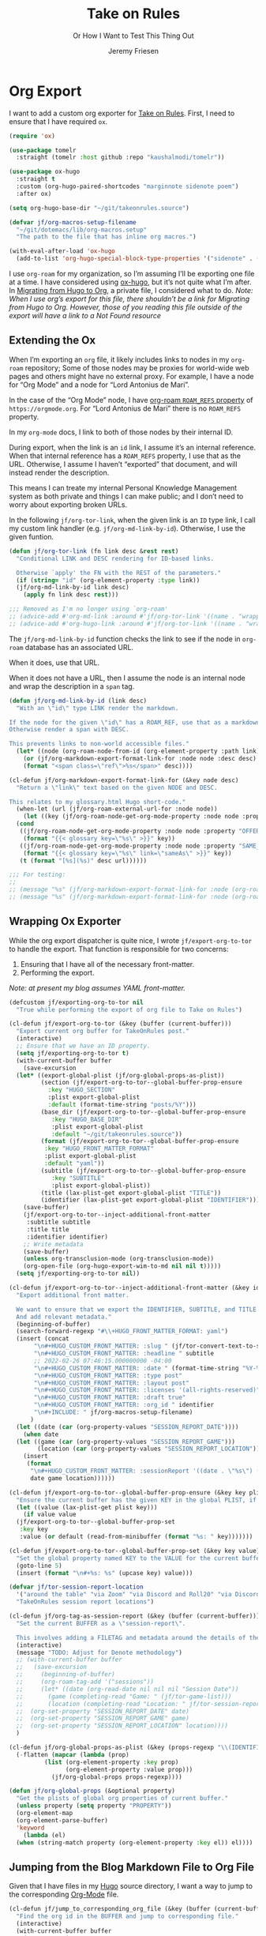 # -*- lexical-binding: t; org-insert-tilde-language: emacs-lisp; -*-
:PROPERTIES:
:ID:       C6186B18-0AEC-4863-B9D6-46BE400815F1
:END:
#+TITLE: Take on Rules
#+SUBTITLE: Or How I Want to Test This Thing Out
#+AUTHOR: Jeremy Friesen
#+EMAIL: jeremy@jeremyfriesen.com
#+FILETAGS: :takeonrules:
#+STARTUP: showall
#+OPTIONS: toc:3
#+PROPERTY: header-args:emacs-lisp :comments link

* Org Export

I want to add a custom org exporter for [[id:C8741E14-55FB-4250-A43B-2CCFB74A7A59][Take on Rules]].  First, I need to ensure
that I have required ~ox~.

#+BEGIN_SRC emacs-lisp
  (require 'ox)

  (use-package tomelr
    :straight (tomelr :host github :repo "kaushalmodi/tomelr"))

  (use-package ox-hugo
    :straight t
    :custom (org-hugo-paired-shortcodes "marginnote sidenote poem")
    :after ox)

  (setq org-hugo-base-dir "~/git/takeonrules.source")

  (defvar jf/org-macros-setup-filename
    "~/git/dotemacs/lib/org-macros.setup"
    "The path to the file that has inline org macros.")

  (with-eval-after-load 'ox-hugo
    (add-to-list 'org-hugo-special-block-type-properties '("sidenote" . (:trim-pre t :trim-post t))))
#+END_SRC

I use ~org-roam~ for my organization, so I’m assuming I’ll be exporting one file at a time.  I have considered using [[https://ox-hugo.scripter.co/][ox-hugo]], but it’s not quite what I’m after.  In [[id:23288DD9-9559-4870-A0BE-E01087A8EC5D][Migrating from Hugo to Org]], a private file, I considered what to do.  /Note: When I use org’s export for this file, there shouldn’t be a link for Migrating from Hugo to Org.  However, those of you reading this file outside of the export will have a link to a Not Found resource/

** Extending the Ox

When I’m exporting an ~org~ file, it likely includes links to nodes in my ~org-roam~ repository; Some of those nodes may be proxies for world-wide web pages and others might have no external proxy.  For example, I have a node for “Org Mode” and a node for “Lord Antonius de Mari”.

In the case of the “Org Mode” node, I have [[https://www.orgroam.com/manual.html#Refs-1][org-roam ~ROAM_REFS~ property]] of ~https://orgmode.org~.  For “Lord Antonius de Mari” there is no ~ROAM_REFS~ property.

In my ~org-mode~ docs, I link to both of those nodes by their internal ID.

During export, when the link is an ~id~ link, I assume it’s an internal reference.  When that internal reference has a ~ROAM_REFS~ property, I use that as the URL.  Otherwise, I assume I haven’t “exported” that document, and will instead render the description.

This means I can treate my internal Personal Knowledge Management system as both private and things I can make public; and I don’t need to worry about exporting broken URLs.

In the following ~jf/org-tor-link~, when the given link is an ~ID~ type link, I call my custom link handler (e.g. ~jf/org-md-link-by-id~).  Otherwise, I use the given funtion.

#+begin_src emacs-lisp
  (defun jf/org-tor-link (fn link desc &rest rest)
    "Conditional LINK and DESC rendering for ID-based links.

    Otherwise `apply' the FN with the REST of the parameters."
    (if (string= "id" (org-element-property :type link))
	(jf/org-md-link-by-id link desc)
      (apply fn link desc rest)))

  ;;; Removed as I'm no longer using `org-roam'
  ;; (advice-add #'org-md-link :around #'jf/org-tor-link '((name . "wrapper")))
  ;; (advice-add #'org-hugo-link :around #'jf/org-tor-link '((name . "wrapper")))
#+end_src

The ~jf/org-md-link-by-id~ function checks the link to see if the node in ~org-roam~ database has an associated URL.

When it does, use that URL.

When it does not have a URL, then I assume the node is an internal node and wrap the description in a ~span~ tag.

#+begin_src emacs-lisp
  (defun jf/org-md-link-by-id (link desc)
    "With an \"id\" type LINK render the markdown.

  If the node for the given \"id\" has a ROAM_REF, use that as a markdown URL.
  Otherwise render a span with DESC.

  This prevents links to non-world accessible files."
    (let* ((node (org-roam-node-from-id (org-element-property :path link))))
      (or (jf/org-markdown-export-format-link-for :node node :desc desc)
	  (format "<span class=\"ref\">%s</span>" desc))))

  (cl-defun jf/org-markdown-export-format-link-for (&key node desc)
    "Return a \"link\" text based on the given NODE and DESC.

  This relates to my glossary.html Hugo short-code."
    (when-let (url (jf/org-roam-external-url-for :node node))
      (let ((key (jf/org-roam-node-get-org-mode-property :node node :property "GLOSSARY_KEY")))
	(cond
	 ((jf/org-roam-node-get-org-mode-property :node node :property "OFFER")
	  (format "{{< glossary key=\"%s\" >}}" key))
	 ((jf/org-roam-node-get-org-mode-property :node node :property "SAME_AS")
	  (format "{{< glossary key=\"%s\" link=\"sameAs\" >}}" key))
	 (t (format "[%s](%s)" desc url))))))

  ;;; For testing:
  ;;
  ;; (message "%s" (jf/org-markdown-export-format-link-for :node (org-roam-node-from-id "FC017488-D8EC-43DE-A35D-4D10A87B6A0D") :desc "Burning Wheel Gold"))
  ;; (message "%s" (jf/org-markdown-export-format-link-for :node (org-roam-node-from-id "86F3E44F-AA0E-4B08-B0D8-30A764B4CD13") :desc "Org Roam"))
#+end_src

** Wrapping Ox Exporter

While the org export dispatcher is quite nice, I wrote
~jf/export-org-to-tor~ to handle the export.  That function is responsible for
two concerns:

1. Ensuring that I have all of the necessary front-matter.
2. Performing the export.

/Note: at present my blog assumes YAML front-matter./

#+begin_src emacs-lisp
  (defcustom jf/exporting-org-to-tor nil
    "True while performing the export of org file to Take on Rules")

  (cl-defun jf/export-org-to-tor (&key (buffer (current-buffer)))
    "Export current org buffer for TakeOnRules post."
    (interactive)
    ;; Ensure that we have an ID property.
    (setq jf/exporting-org-to-tor t)
    (with-current-buffer buffer
      (save-excursion
	(let* ((export-global-plist (jf/org-global-props-as-plist))
	       (section (jf/export-org-to-tor--global-buffer-prop-ensure
			 :key "HUGO_SECTION"
			 :plist export-global-plist
			 :default (format-time-string "posts/%Y")))
	       (base_dir (jf/export-org-to-tor--global-buffer-prop-ensure
			  :key "HUGO_BASE_DIR"
			  :plist export-global-plist
			  :default "~/git/takeonrules.source"))
	       (format (jf/export-org-to-tor--global-buffer-prop-ensure
			:key "HUGO_FRONT_MATTER_FORMAT"
			:plist export-global-plist
			:default "yaml"))
	       (subtitle (jf/export-org-to-tor--global-buffer-prop-ensure
			  :key "SUBTITLE"
			  :plist export-global-plist))
	       (title (lax-plist-get export-global-plist "TITLE"))
	       (identifier (lax-plist-get export-global-plist "IDENTIFIER")))
	  (save-buffer)
	  (jf/export-org-to-tor--inject-additional-front-matter
	   :subtitle subtitle
	   :title title
	   :identifier identifier)
	  ;; Write metadata
	  (save-buffer)
	  (unless org-transclusion-mode (org-transclusion-mode))
	  (org-open-file (org-hugo-export-wim-to-md nil nil t)))))
    (setq jf/exporting-org-to-tor nil))

  (cl-defun jf/export-org-to-tor--inject-additional-front-matter (&key identifier subtitle title)
    "Export additional front matter.

    We want to ensure that we export the IDENTIFIER, SUBTITLE, and TITLE.
    And add relevant metadata."
    (beginning-of-buffer)
    (search-forward-regexp "#\\+HUGO_FRONT_MATTER_FORMAT: yaml")
    (insert (concat
	     "\n#+HUGO_CUSTOM_FRONT_MATTER: :slug " (jf/tor-convert-text-to-slug title)
	     "\n#+HUGO_CUSTOM_FRONT_MATTER: :headline " subtitle
	     ;; 2022-02-26 07:46:15.000000000 -04:00
	     "\n#+HUGO_CUSTOM_FRONT_MATTER: :date " (format-time-string "%Y-%m-%d %H:%M:%S %z")
	     "\n#+HUGO_CUSTOM_FRONT_MATTER: :type post"
	     "\n#+HUGO_CUSTOM_FRONT_MATTER: :layout post"
	     "\n#+HUGO_CUSTOM_FRONT_MATTER: :licenses '(all-rights-reserved)"
	     "\n#+HUGO_CUSTOM_FRONT_MATTER: :draft true"
	     "\n#+HUGO_CUSTOM_FRONT_MATTER: :org_id " identifier
	     "\n#+INCLUDE: " jf/org-macros-setup-filename)
	    )
    (let ((date (car (org-property-values "SESSION_REPORT_DATE"))))
      (when date
	(let ((game (car (org-property-values "SESSION_REPORT_GAME")))
	      (location (car (org-property-values "SESSION_REPORT_LOCATION"))))
	  (insert
	   (format
	    "\n#+HUGO_CUSTOM_FRONT_MATTER: :sessionReport '((date . \"%s\") (game . \"%s\") (location . \"%s\"))"
	    date game location))))))

  (cl-defun jf/export-org-to-tor--global-buffer-prop-ensure (&key key plist (default nil))
    "Ensure the current buffer has the given KEY in the global PLIST, if not set the DEFAULT or prompt for it."
    (let ((value (lax-plist-get plist key)))
      (if value value
	(jf/export-org-to-tor--global-buffer-prop-set
	 :key key
	 :value (or default (read-from-minibuffer (format "%s: " key)))))))

  (cl-defun jf/export-org-to-tor--global-buffer-prop-set (&key key value)
    "Set the global property named KEY to the VALUE for the current buffer"
    (goto-line 5)
    (insert (format "\n#+%s: %s" (upcase key) value)))

  (defvar jf/tor-session-report-location
    '("around the table" "via Zoom" "via Discord and Roll20" "via Discord")
    "TakeOnRules session report locations")

  (cl-defun jf/org-tag-as-session-report (&key (buffer (current-buffer)))
    "Set the current BUFFER as a \"session-report\".

    This involves adding a FILETAG and metadata around the details of the session report."
    (interactive)
    (message "TODO: Adjust for Denote methodology")
    ;; (with-current-buffer buffer
    ;;   (save-excursion
    ;;     (beginning-of-buffer)
    ;;     (org-roam-tag-add '("sessions"))
    ;;     (let* ((date (org-read-date nil nil nil "Session Date"))
    ;; 	     (game (completing-read "Game: " (jf/tor-game-list)))
    ;; 	     (location (completing-read "Location: " jf/tor-session-report-location)))
    ;; 	(org-set-property "SESSION_REPORT_DATE" date)
    ;; 	(org-set-property "SESSION_REPORT_GAME" game)
    ;; 	(org-set-property "SESSION_REPORT_LOCATION" location))))
    )

  (cl-defun jf/org-global-props-as-plist (&key (props-regexp "\\(IDENTIFIER\\|FILETAGS\\|HUGO_FRONT_MATTER_FORMAT\\|HUGO_SECTION\\|HUGO_BASE_DIR\\|TITLE\\|SUBTITLE\\)"))
    (-flatten (mapcar (lambda (prop)
			(list (org-element-property :key prop)
			      (org-element-property :value prop)))
		      (jf/org-global-props props-regexp))))

  (defun jf/org-global-props (&optional property)
    "Get the plists of global org properties of current buffer."
    (unless property (setq property "PROPERTY"))
    (org-element-map
	(org-element-parse-buffer)
	'keyword
      (lambda (el)
	(when (string-match property (org-element-property :key el)) el))))
#+end_src

#+RESULTS:
: jf/org-global-props

** Jumping from the Blog Markdown File to Org File

Given that I have files in my [[id:1173D588-E239-4B13-BFA6-0C670DCE484A][Hugo]] source directory, I want a way to jump to the corresponding [[id:1D7B007F-C257-412E-B329-3E85AB8BC43E][Org-Mode]] file.

#+begin_src emacs-lisp
  (cl-defun jf/jump_to_corresponding_org_file (&key (buffer (current-buffer)))
    "Find the org id in the BUFFER and jump to corresponding file."
    (interactive)
    (with-current-buffer buffer
      (save-excursion
	(beginning-of-buffer)
	(save-match-data
	  (if (re-search-forward "\norg_id: \\(.+\\)\n" nil t)
	      (find-file (denote-get-path-by-id (match-string 1)))
	    (message "Unable to find org_id: in document"))))))
#+end_src

Below is the reciprocal of finding the org file; it’s finding the corresponding file by url.

#+begin_src emacs-lisp
  (cl-defun jf/jump_to_corresponding_hugo_file (&key (buffer (current-buffer)))
    "Find the TakeOnRules.com url in the BUFFER and jump to corresponding Hugo file."
    (interactive)
    (with-current-buffer buffer
      (save-excursion
	(beginning-of-buffer)
	(save-match-data
	  (if (re-search-forward "\n:ROAM_REFS:.+\\(https?://takeonrules\.com[^ \n]*\\)" nil t)
	      (jf/tor-find-hugo-file-by-url (match-string 1))
	    (message "Unable to find Take on Rules URL in buffer."))))))
#+end_src

** Creating a Scene for Session Notes

#+begin_quote
YOU CAN NOT HAVE A MEANINGFUL CAMPAIGN IF STRICT TIME RECORDS ARE NOT KEPT.
--- Dungeon Master’s Guide (1979)
#+end_quote

In [[https://takeonrules.com/2017/04/30/heeding-gygaxs-admonition/][Heeding Gygax's Admonition]] I spent time crafting up a calendar.  For various session notes, I want to start attaching dates to scenes.

#+begin_src emacs-lisp
  (cl-defun jf/org-tag-session-scene-with-date (date &key (tags '("scene")) (buffer (current-buffer)))
    "Tag the BUFFER with the TAGS and prompt for the DATE in which the scene occurred."
    (interactive (list (completing-read "Scene Date: " (jf/org-macro-value-list "scene-date"))))
    (save-excursion
      (org-roam-tag-add tags)
      (beginning-of-buffer)
      (search-forward "#+FILETAGS:")
      (next-line)
      (insert (concat "\n{{{scene-date(" date ")}}}\n"))))
#+end_src

** Extracting a Blockquote Mechanism

As I’ve moved towards blogging in org-mode, I’ve started capturing more information in ~org-roam~ nodes.  This includes quotes.  My goal is to structure each quote that I can declare it as an epigraph /or/ a blockquote.

These functions with ~./lib/org-macros.setup~.

#+begin_src emacs-lisp
  (defun jf/blockquote-hugo (node-id)
    "Export the blockquote for the given NODE-ID"
    (let ((data (jf/org-mode-extract-body-and-properties node-id)))
      (concat
       "\n{{{< blockquote " (jf/hugo-blockquote-attributes-for (plist-get data :properties)) ">}}}\n"
       (format "%s" (plist-get data :body))
       "\n{{{< /blockquote >}}}\n")))

  (defun jf/hugo-blockquote-attributes-for (properties)
    "Map the PROPERTIES to attributes."
    (seq-mapcat (lambda (element)
		  (let ((key (car element))
			(text (cadr element)))
		    (pcase key
		      ("ID" (format "orgId=\"%s\" " text))
		      ("TITLE" (format "cite=\"%s\" " text))
		      ("CITE_URL" (format "citeUrl=\"%s\" " text))
		      ("AUTHOR" (format "pre=\"%s\" " text))
		      ("CITE_POST" (format "post=\"%s\" " text))
		      (_ ""))))
		properties))

  (defun jf/org-mode-get-keyword-key-value (kwd)
    "Map KWD to list."
    (let ((data (cadr kwd)))
      (list (plist-get data :key)
	    (plist-get data :value))))

  (cl-defun jf/org-mode-extract-body-and-properties (node-id)
    "Extract quotable body and properties from NODE-ID."
    (with-current-buffer (find-file-noselect (org-id-find-id-file node-id))
      (list :properties (org-element-map (org-element-parse-buffer 'object)
			    '(keyword node-property)
			  #'jf/org-mode-get-keyword-key-value)
	    :body (jf/org-mode-extract-body-from-current-buffer))))


  (defun jf/org-mode-extract-body-from-current-buffer ()
    "Extract the body from the current org-mode body"
    (buffer-substring (save-excursion
			(jf/org-mode-find-point-that-starts-body t)
			(point))
		      (org-entry-end-position)))

  (defun jf/org-mode-find-point-that-starts-body (&optional unsafe)
    "Skip headline, planning line, and all drawers in current entry.
    If UNSAFE is non-nil, assume point is on headline."
    (unless unsafe
      ;; To improve performance in loops (e.g. with `org-map-entries')
      (org-back-to-heading))
    (cl-loop for element = (org-element-at-point)
	     for pos = (pcase element
			 (`(headline . ,_) (org-element-property :contents-begin element))
			 (`(,(or 'planning 'property-drawer 'node-property 'keyword 'drawer) . ,_) (org-element-property :end element)))
	     while pos
	     do (goto-char pos)))
#+end_src
